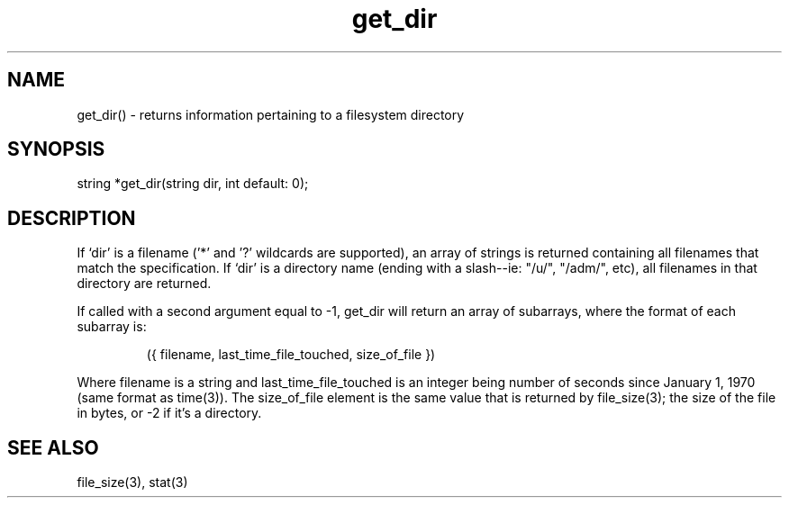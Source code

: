 .\"returns information pertaining to a filesystem directory
.TH get_dir 3
 
.SH NAME
get_dir() - returns information pertaining to a filesystem directory
 
.SH SYNOPSIS
string *get_dir(string dir, int default: 0);
 
.SH DESCRIPTION
If `dir' is a filename ('*' and '?' wildcards are supported), an array of 
strings is returned containing all filenames that match the specification. 
If `dir' is a directory name (ending with a slash--ie: "/u/", "/adm/", etc),
all filenames in that directory are returned.  
 
If called with a second argument equal to -1, get_dir will return an array
of subarrays, where the format of each subarray is:
.IP
  ({ filename, last_time_file_touched, size_of_file })
.PP
Where filename is a string and last_time_file_touched is an integer being
number of seconds since January 1, 1970 (same format as time(3)).  The 
size_of_file element is the same value that is returned by file_size(3); the 
size of the file in bytes, or -2 if it's a directory.  
 
.SH SEE ALSO
file_size(3), stat(3)
